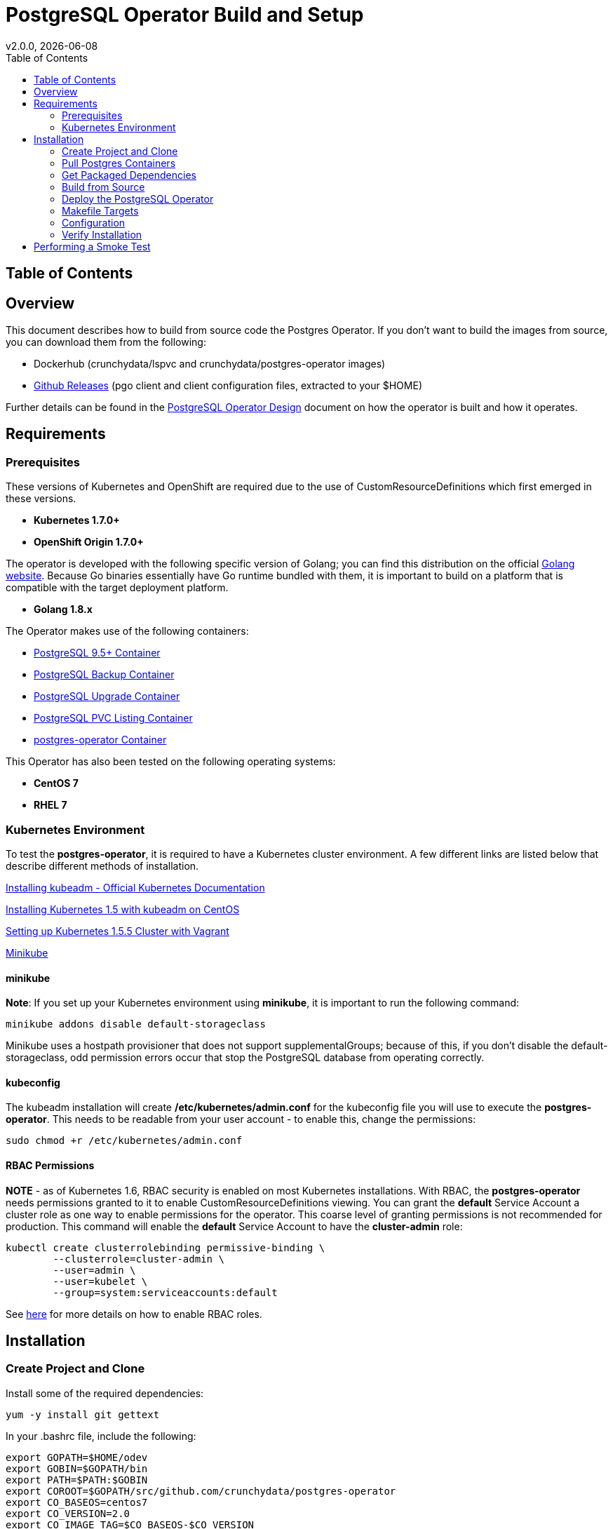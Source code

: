 = PostgreSQL Operator Build and Setup
:toc:
v2.0.0, {docdate}

== Table of Contents

== Overview

This document describes how to build from source code the
Postgres Operator.  If you don't want to build the images
from source, you can download them from the following:

 * Dockerhub (crunchydata/lspvc and crunchydata/postgres-operator images)
 * link:https://github.com/CrunchyData/postgres-operator/releases[Github Releases]  (pgo client and client configuration files, extracted to your $HOME)

Further details can be found in the link:design.asciidoc[PostgreSQL Operator Design] document on
how the operator is built and how it operates.

== Requirements

=== Prerequisites

These versions of Kubernetes and OpenShift are required due to the use of CustomResourceDefinitions which first emerged in
these versions.

* *Kubernetes 1.7.0+*
* *OpenShift Origin 1.7.0+*

The operator is developed with the following specific version of Golang; you can find this distribution on the official
link:https://golang.org/dl/[Golang website]. Because Go binaries essentially have Go runtime bundled with them, it is
important to build on a platform that is compatible with the target deployment platform.

* *Golang 1.8.x*

The Operator makes use of the following containers:

* link:https://hub.docker.com/r/crunchydata/crunchy-postgres/[PostgreSQL 9.5+ Container]
* link:https://hub.docker.com/r/crunchydata/crunchy-backup/[PostgreSQL Backup Container]
* link:https://hub.docker.com/r/crunchydata/crunchy-upgrade/[PostgreSQL Upgrade Container]
* link:https://hub.docker.com/r/crunchydata/lspvc/[PostgreSQL PVC Listing Container]
* link:https://hub.docker.com/r/crunchydata/postgres-operator/[postgres-operator Container]

This Operator has also been tested on the following operating systems:

* *CentOS 7*
* *RHEL 7*

=== Kubernetes Environment

To test the *postgres-operator*, it is required to have a Kubernetes cluster
environment. A few different links are listed below that describe different
methods of installation.

link:https://kubernetes.io/docs/setup/independent/install-kubeadm/[Installing kubeadm - Official Kubernetes Documentation]

link:http://linoxide.com/containers/setup-kubernetes-kubeadm-centos/[Installing Kubernetes 1.5 with kubeadm on CentOS]

link:https://blog.openebs.io/setting-up-kubernetes-1-5-5-cluster-with-vagrant-dda11e33b5bc[Setting up Kubernetes 1.5.5 Cluster with Vagrant]

link:https://github.com/kubernetes/minikube[Minikube]

==== minikube

*Note*: If you set up your Kubernetes environment using *minikube*, it is important to
run the following command:

....
minikube addons disable default-storageclass
....

Minikube uses a hostpath provisioner that does not support supplementalGroups; because of this,
if you don't disable the default-storageclass, odd permission errors occur that stop the
PostgreSQL database from operating correctly.

==== kubeconfig

The kubeadm installation will create */etc/kubernetes/admin.conf* for
the kubeconfig file you will use to execute the *postgres-operator*. This
needs to be readable from your user account - to enable this, change
the permissions:
....
sudo chmod +r /etc/kubernetes/admin.conf
....

==== RBAC Permissions

*NOTE* - as of Kubernetes 1.6, RBAC security is enabled on most Kubernetes
installations.  With RBAC, the *postgres-operator* needs permissions
granted to it to enable CustomResourceDefinitions viewing.  You can grant the
*default* Service Account a cluster role as one way to enable
permissions for the operator. This coarse level of granting permissions
is not recommended for production. This command will enable
the *default* Service Account to have the *cluster-admin* role:
....
kubectl create clusterrolebinding permissive-binding \
	--clusterrole=cluster-admin \
	--user=admin \
	--user=kubelet \
       	--group=system:serviceaccounts:default
....

See link:https://kubernetes.io/docs/admin/authorization/rbac/[here] for more
details on how to enable RBAC roles.

== Installation

=== Create Project and Clone

Install some of the required dependencies:
....
yum -y install git gettext
....

In your .bashrc file, include the following:
....
export GOPATH=$HOME/odev
export GOBIN=$GOPATH/bin
export PATH=$PATH:$GOBIN
export COROOT=$GOPATH/src/github.com/crunchydata/postgres-operator
export CO_BASEOS=centos7
export CO_VERSION=2.0
export CO_IMAGE_TAG=$CO_BASEOS-$CO_VERSION
export CO_NAMESPACE=myproject
export CO_CMD=kubectl
....

It will be necessary to log out and back in for the changes to your .bashrc
file to take effect.

Next, set up a project directory structure and pull down the project:
....
mkdir -p $HOME/odev/src $HOME/odev/bin $HOME/odev/pkg
mkdir -p $GOPATH/src/github.com/crunchydata/
cd $GOPATH/src/github.com/crunchydata
git clone https://github.com/CrunchyData/postgres-operator.git
cd postgres-operator
....

At this point, you can choose one of two options to install the postgres-operator
itself:

* link:https://github.com/CrunchyData/postgres-operator/blob/master/docs/build.asciidoc#get-packaged-dependencies[Get packaged dependencies]
* link:https://github.com/CrunchyData/postgres-operator/blob/master/docs/build.asciidoc#build-from-source[Build from source]

=== Pull Postgres Containers

The Operator works with the Crunchy Container Suite
containers, you can pre-pull them as follows:
....
docker pull crunchydata/crunchy-postgres:centos7-10.0-1.6.0
docker pull crunchydata/crunchy-backup:centos7-10.0-1.6.0
docker pull crunchydata/crunchy-upgrade:centos7-10.0-1.6.0
....

For PostgreSQL version 9.6:
....
docker pull crunchydata/crunchy-postgres:centos7-9.6.5-1.6.0
docker pull crunchydata/crunchy-backup:centos7-9.6.5-1.6.0
docker pull crunchydata/crunchy-upgrade:centos7-9.6.5-1.6.0
....

=== Get Packaged Dependencies

At this point if you want to avoid building the images and binary
from source, you can pull down the Docker images as follows:
....
docker pull crunchydata/lspvc:centos7-2.0
docker pull crunchydata/csvload:centos7-2.0
docker pull crunchydata/postgres-operator:centos7-2.0
....

Next get the *pgo* client, go to the Releases page and download the tar ball, uncompress it into your $HOME directory:
....
cd $HOME
wget https://github.com/CrunchyData/postgres-operator/releases/download/2.0/postgres-operator.2.0.tar.gz
tar xvzf ./postgres-operator.2.0.tar.gz
....

Lastly, add the *pgo* client into your PATH.

You are now ready to Deploy the operator to your Kube system.

=== Build from Source

Install a golang compiler, this can be done with either
your package manager or by following directions
from https://golang.org/dl/.  The operator is currently built
using golang version 1.8.X


Then install the project library dependencies, the godep dependency manager is used
as follows:
....
cd $COROOT
go get github.com/tools/godep
make setup
....

==== Compiling the PostgreSQL Operator
....
cd $COROOT
make all
which pgo
....

=== Deploy the PostgreSQL Operator
*NOTE*: This will create and use */data* on your
local system as the persistent store for the operator to use
for its persistent volume.
....
cd $COROOT
make deployoperator
kubectl get pod -l 'name=postgres-operator'
....

When you first run the operator, it will create the required
CustomResourceDefinitions. You can view these as follows:

....
kubectl get crd
....

There are example scripts provided that will create PV and PVC resources
that can be used in your testing. These utilize HostPath and NFS volume
types. Other types are not currently supported, but can be manually defined.
If you do elect to use dynamic storage, it is not necessary to create the
PersistentVolume object in Kubernetes.

See the following scripts:
....
examples/operator/create-pv-nfs.sh
examples/operator/create-pv.sh
kubectl create -f examples/operator/crunchy-pvc.json
....

Note that this example will create a PVC called *crunchy-pvc* that is
referenced in the examples and *pgo* configuration file as the
desired PVC to use when databases and clusters are created.

Strategies for deploying the operator can be found in the link:design.asciidoc[PostgreSQL Operator Design] document.

=== Makefile Targets

The following table describes the Makefile targets:
.Makefile Targets
[width="40%",frame="topbot",options="header,footer"]
|======================
|Target | Description
|setup        | fetch the dependent packages required to build with
|deployoperator        | deploy the Operator to Kubernetes
|main        | compile the postgres-operator
|runmain        | locally execute the postgres-operator
|pgo        | build the pgo binary
|runpgo        | run the pgo binary
|clean        | remove binaries and compiled packages, restore dependencies
|operatorimage        | compile and build the postgres-operator Docker image
|lsimage        | build the lspvc Docker image
|csvloadimage        | build the csvload Docker image
|release        | build the postgres-operator release
|======================
=== Configuration

The *pgo* client requires three configuration files be copied
to your $HOME as follows:
....
cp $COROOT/examples/pgo.yaml.emptydir $HOME/.pgo.yaml
cp $COROOT/examples/pgo.lspvc-template.json $HOME/.pgo.lspvc-template.json
cp $COROOT/examples/pgo.csvload-template.json $HOME/.pgo.csvload-template.json
....

Alternatively, the configuration files can be located in these locations:

* . (current directory)
* $HOME
* /etc/pgo/

The .pgo.yaml file location is checked in that order.

Edit the .pgo.yaml file and change the following settings to match your current configuration:
....
KUBECONFIG:  /etc/kubernetes/admin.conf
....

The location of the LSPVC_TEMPLATE value is set by default to $HOME/$(whoami) as a location.
If this is not accurate, please change this value to match where the file is located.

....
LSPVC_TEMPLATE:  /home/*yourid*/.pgo.lspvc-template.json
....

Note that this configuration file assumes your Kubernetes configuration file is
located in */etc/kubernetes/admin.conf*.  Update this kubeconfig
path to match your local Kubernetes configuration file location.

More in-depth explanations of postgres operator configurations are available
in the link:config.asciidoc[Configuration] document.

=== Verify Installation

When you first run the operator, it will look for the presence
of the predefined custom resource definitions, and create them if not found. The best way to
verify pgo is up and running successfully is by viewing these custom resource definitions:

....
kubectl get crd
kubectl get pgclusters
kubectl get pgbackups
kubectl get pgupgrades
kubectl get pgpolicies
kubectl get pgpolicylogs
....

At this point, you should be ready to start using the *pgo* client!

== Performing a Smoke Test

A simple *smoke test* of the postgres operator includes testing
the following:

 * create a cluster (*pgo create cluster testcluster*)
 * scale a cluster (*pgo scale testcluster --replica-count=1*)
 * show a cluster (*pgo show cluster testcluster*)
 * show all clusters (*pgo show cluster all*)
 * backup a cluster (*pgo backup testcluster*)
 * show backup of cluster (*pgo show backup testcluster*)
 * show backup pvc of cluster (*pgo show backup testcluster --show-pvc*)
 * restore a cluster (*pgo create cluster restoredcluster --backup-pvc=testcluster-backup-pvc --backup-path=testcluster-backups/2017-01-01-01-01-01 --secret-from=testcluster*)
 * test a cluster (*pgo test restoredcluster*)
 * minor upgrade a cluster (*pgo upgrade testcluster*)
 * major upgrade a cluster (*pgo upgrade testcluster --upgrade-type=major*)
 * delete a cluster (*pgo delete cluster testcluster*)
 * create a policy from local file (*pgo create policy policy1 --in-file=./examples/policy/policy1.sql*)
 * create a policy from git repo (*pgo create policy gitpolicy --url=https://github.com/CrunchyData/postgres-operator/blob/master/examples/policy/gitpolicy.sql*)
 * repeat testing using emptydir storage type
 * repeat testing using create storage type
 * repeat testing using existing storage type
 * create a series of clusters  (*pgo create cluster myseries --series=2*)
 * apply policies at cluster creation (*pgo create cluster xraydb --series=2 --labels=project=xray --policies=xrayapp,rlspolicy*)
 * apply a label to an existing set of clusters (*pgo label --label=env=research --selector=project=xray*)
 * create a user for a given cluster (*pgo user --add-user=user0 --valid-days=30 --managed --db=userdb --selector=name=xraydb0*)
 * load a csv file into a cluster (*pgo load --load-config=./sample-load-config.json --selector=project=xray*)
 * extend a user's password allowed age (*pgo user --change-password=user1 --valid-days=10 --selector=name=xraydb1*)
 * drop user access (*pgo user --delete-user=user2 --selector=project=xray*)
 * check password age (*pgo user --expired=10 --selector=project=xray*)
 * backup an entire project (*pgo backup --selector=project=xray*)
 * delete an entire project (*pgo delete cluster --selector=project=xray*)

More detailed explanations of the commands can be found in the link:user-guide.asciidoc[User Guide].
